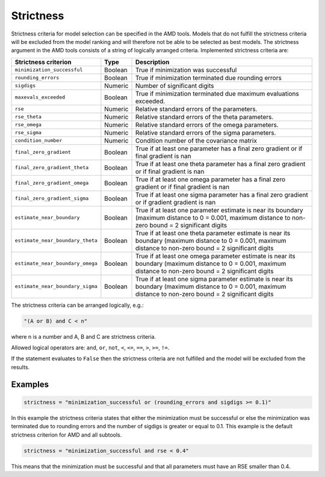 .. _strictness:

==========
Strictness
==========

Strictness criteria for model selection can be specified in the AMD tools.
Models that do not fulfill the strictness criteria will be excluded from the model ranking and will therefore
not be able to be selected as best models.
The strictness argument in the AMD tools consists of a string of logically arranged criteria.
Implemented strictness criteria are:

+----------------------------------+-------------+--------------------------------------------------+
| Strictness criterion             | Type        | Description                                      |
+==================================+=============+==================================================+
| ``minimization_successful``      | Boolean     | True if minimization was successful              |
+----------------------------------+-------------+--------------------------------------------------+
| ``rounding_errors``              | Boolean     | True if minimization terminated due              | 
|                                  |             | rounding errors                                  |
+----------------------------------+-------------+--------------------------------------------------+
| ``sigdigs``                      | Numeric     | Number of significant digits                     |
+----------------------------------+-------------+--------------------------------------------------+
| ``maxevals_exceeded``            | Boolean     | True if minimization terminated due              |
|                                  |             | maximum evaluations exceeded.                    |
+----------------------------------+-------------+--------------------------------------------------+
| ``rse``                          | Numeric     | Relative standard errors of the                  |
|                                  |             | parameters.                                      |
+----------------------------------+-------------+--------------------------------------------------+
| ``rse_theta``                    | Numeric     | Relative standard errors of the                  |
|                                  |             | theta parameters.                                |
+----------------------------------+-------------+--------------------------------------------------+
| ``rse_omega``                    | Numeric     | Relative standard errors of the                  |
|                                  |             | omega parameters.                                |
+----------------------------------+-------------+--------------------------------------------------+
| ``rse_sigma``                    | Numeric     | Relative standard errors of the                  |
|                                  |             | sigma parameters.                                |
+----------------------------------+-------------+--------------------------------------------------+
| ``condition_number``             | Numeric     | Condition number of the covariance               |
|                                  |             | matrix                                           |
+----------------------------------+-------------+--------------------------------------------------+
| ``final_zero_gradient``          | Boolean     | True if at least one parameter has               |
|                                  |             | a final zero gradient or if final                |
|                                  |             | gradient is nan                                  |
+----------------------------------+-------------+--------------------------------------------------+
| ``final_zero_gradient_theta``    | Boolean     | True if at least one theta parameter has         |
|                                  |             | a final zero gradient or if final                |
|                                  |             | gradient is nan                                  |
+----------------------------------+-------------+--------------------------------------------------+
| ``final_zero_gradient_omega``    | Boolean     | True if at least one omega parameter has         |
|                                  |             | a final zero gradient or if final                |
|                                  |             | gradient is nan                                  |
+----------------------------------+-------------+--------------------------------------------------+
| ``final_zero_gradient_sigma``    | Boolean     | True if at least one sigma parameter has         |
|                                  |             | a final zero gradient or if gradient             |
|                                  |             | gradient is nan                                  |
+----------------------------------+-------------+--------------------------------------------------+
| ``estimate_near_boundary``       | Boolean     | True if at least one parameter                   |
|                                  |             | estimate is near its boundary                    |
|                                  |             | (maximum distance to 0 = 0.001, maximum distance |
|                                  |             | to non-zero bound = 2 significant digits         |
+----------------------------------+-------------+--------------------------------------------------+
| ``estimate_near_boundary_theta`` | Boolean     | True if at least one theta parameter             |
|                                  |             | estimate is near its boundary                    |
|                                  |             | (maximum distance to 0 = 0.001, maximum distance |
|                                  |             | to non-zero bound = 2 significant digits         |
+----------------------------------+-------------+--------------------------------------------------+
| ``estimate_near_boundary_omega`` | Boolean     | True if at least one omega parameter             |
|                                  |             | estimate is near its boundary                    |
|                                  |             | (maximum distance to 0 = 0.001, maximum distance |
|                                  |             | to non-zero bound = 2 significant digits         |
+----------------------------------+-------------+--------------------------------------------------+
| ``estimate_near_boundary_sigma`` | Boolean     | True if at least one sigma parameter             |
|                                  |             | estimate is near its boundary                    |
|                                  |             | (maximum distance to 0 = 0.001, maximum distance |
|                                  |             | to non-zero bound = 2 significant digits         |
+----------------------------------+-------------+--------------------------------------------------+

The strictness criteria can be arranged logically, e.g.:

.. code::
   
   "(A or B) and C < n"

where n is a number and A, B and C are strictness criteria.

Allowed logical operators are: ``and``, ``or``, ``not``, ``<``, ``<=``, ``==``, ``>``, ``>=``, ``!=``.

If the statement evaluates to ``False`` then the strictness criteria are not fulfilled and the model will be excluded
from the results.

Examples
========

.. code::

    strictness = "minimization_successful or (rounding_errors and sigdigs >= 0.1)"

In this example the strictness criteria states that either the minimization must be successful or else the
minimization was terminated due to rounding errors and the number of sigdigs is greater or equal to 0.1.
This example is the default strictness criterion for AMD and all subtools.

.. code::

    strictness = "minimization_successful and rse < 0.4"

This means that the minimization must be successful and that all parameters must have an RSE smaller than 0.4.
